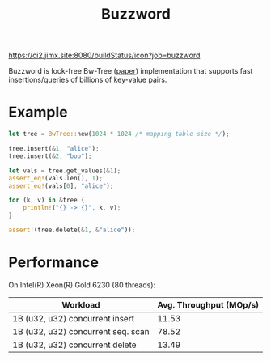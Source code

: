 #+TITLE: Buzzword
[[https://ci2.jimx.site:8080/buildStatus/icon?job=buzzword]]

Buzzword is lock-free Bw-Tree ([[https://www.microsoft.com/en-us/research/publication/the-bw-tree-a-b-tree-for-new-hardware/][paper]]) implementation that supports fast insertions/queries of billions of key-value pairs.

* Example
#+BEGIN_SRC rust
let tree = BwTree::new(1024 * 1024 /* mapping table size */);

tree.insert(&1, "alice");
tree.insert(&2, "bob");

let vals = tree.get_values(&1);
assert_eq!(vals.len(), 1);
assert_eq!(vals[0], "alice");

for (k, v) in &tree {
    println!("{} -> {}", k, v);
}

assert!(tree.delete(&1, &"alice"));
#+END_SRC

* Performance
On Intel(R) Xeon(R) Gold 6230 (80 threads):
| Workload                            | Avg. Throughput (MOp/s) |
|-------------------------------------+-------------------------|
| 1B (u32, u32) concurrent insert     |                   11.53 |
| 1B (u32, u32) concurrent seq. scan  |                   78.52 |
| 1B (u32, u32) concurrent delete     |                   13.49 |
